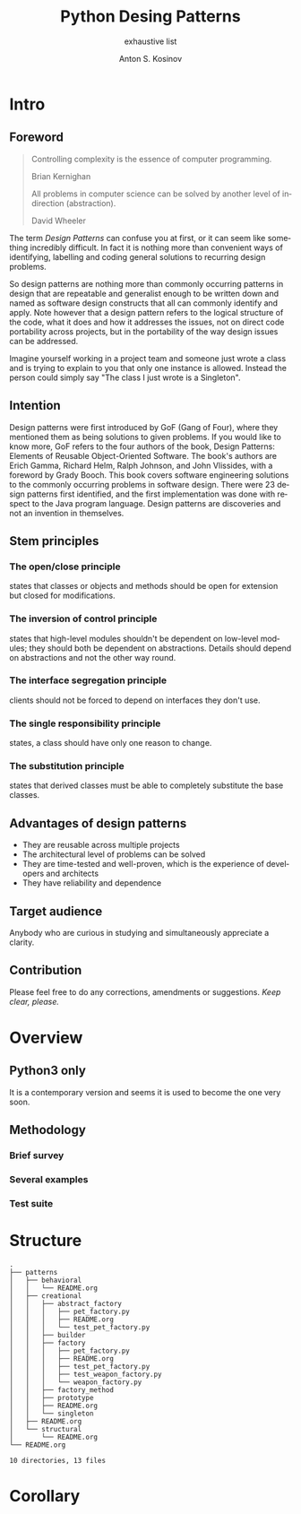 #+AUTHOR:    Anton S. Kosinov
#+TITLE:     Python Desing Patterns
#+SUBTITLE:  exhaustive list
#+EMAIL:     a.s.kosinov@gmail.com
#+LANGUAGE: en
#+STARTUP: showall

* Intro

** Foreword

   #+BEGIN_QUOTE
   Controlling complexity is the essence of computer programming.
   #+HTML: <p align="right">
   Brian Kernighan
   #+HTML: </p>

   All problems in computer science can be solved by another level of
   indirection (abstraction).
   #+HTML: <p align="right">
   David Wheeler
   #+HTML: </p>
   #+END_QUOTE

   The term /Design Patterns/ can confuse you at first, or it can seem
   like something incredibly difficult. In fact it is nothing more
   than convenient ways of identifying, labelling and coding general
   solutions to recurring design problems.

   So design patterns are nothing more than commonly occurring
   patterns in design that are repeatable and generalist enough to be
   written down and named as software design constructs that all can
   commonly identify and apply. Note however that a design pattern
   refers to the logical structure of the code, what it does and how
   it addresses the issues, not on direct code portability across
   projects, but in the portability of the way design issues can be
   addressed.

   Imagine yourself working in a project team and someone just wrote a
   class and is trying to explain to you that only one instance is
   allowed. Instead the person could simply say "The class I just
   wrote is a Singleton".

** Intention

   Design patterns were first introduced by GoF (Gang of Four), where
   they mentioned them as being solutions to given problems. If you
   would like to know more, GoF refers to the four authors of the
   book, Design Patterns: Elements of Reusable Object-Oriented
   Software. The book's authors are Erich Gamma, Richard Helm, Ralph
   Johnson, and John Vlissides, with a foreword by Grady Booch. This
   book covers software engineering solutions to the commonly
   occurring problems in software design. There were 23 design
   patterns first identified, and the first implementation was done
   with respect to the Java program language. Design patterns are
   discoveries and not an invention in themselves.

** Stem principles

*** The open/close principle
    states that classes or objects and methods should be open for
    extension but closed for modifications.

*** The inversion of control principle
    states that high-level modules shouldn't be dependent on low-level
    modules; they should both be dependent on abstractions. Details
    should depend on abstractions and not the other way round.

*** The interface segregation principle
    clients should not be forced to depend on interfaces they don't
    use.

*** The single responsibility principle
    states, a class should have only one reason to change.

*** The substitution principle
    states that derived classes must be able to completely substitute
    the base classes.

** Advantages of design patterns
   - They are reusable across multiple projects
   - The architectural level of problems can be solved
   - They are time-tested and well-proven, which is the experience of
     developers and architects
   - They have reliability and dependence

** Target audience
   Anybody who are curious in studying and simultaneously appreciate a
   clarity.

** Contribution
   Please feel free to do any corrections, amendments or suggestions.
   /Keep clear, please./
* Overview

** Python3 only
   It is a contemporary version and seems it is used to become the one
   very soon.

** Methodology
*** Brief survey
*** Several examples
*** Test suite

* Structure
  #+BEGIN_SRC shell :results output :exports results :eval no-export
  tree -I '*~|#*|*.pyc|__pycache__'
  #+END_SRC

  #+RESULTS:
  #+begin_example
  .
  ├── patterns
  │   ├── behavioral
  │   │   └── README.org
  │   ├── creational
  │   │   ├── abstract_factory
  │   │   │   ├── pet_factory.py
  │   │   │   ├── README.org
  │   │   │   └── test_pet_factory.py
  │   │   ├── builder
  │   │   ├── factory
  │   │   │   ├── pet_factory.py
  │   │   │   ├── README.org
  │   │   │   ├── test_pet_factory.py
  │   │   │   ├── test_weapon_factory.py
  │   │   │   └── weapon_factory.py
  │   │   ├── factory_method
  │   │   ├── prototype
  │   │   ├── README.org
  │   │   └── singleton
  │   ├── README.org
  │   └── structural
  │       └── README.org
  └── README.org

  10 directories, 13 files
#+end_example

* Corollary

